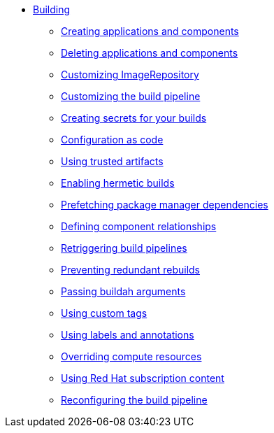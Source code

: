 ** xref:index.adoc[Building]
*** xref:creating.adoc[Creating applications and components]
*** xref:deleting.adoc[Deleting applications and components]
*** xref:imagerepository.adoc[Customizing ImageRepository]
*** xref:customizing-the-build.adoc[Customizing the build pipeline]
*** xref:creating-secrets.adoc[Creating secrets for your builds]
*** xref:configuration-as-code.adoc[Configuration as code]
*** xref:using-trusted-artifacts.adoc[Using trusted artifacts]
*** xref:hermetic-builds.adoc[Enabling hermetic builds]
*** xref:prefetching-dependencies.adoc[Prefetching package manager dependencies]
*** xref:component-nudges.adoc[Defining component relationships]
*** xref:rerunning.adoc[Retriggering build pipelines]
*** xref:redundant-rebuilds.adoc[Preventing redundant rebuilds]
*** xref:build-with-args.adoc[Passing buildah arguments]
*** xref:custom-tags.adoc[Using custom tags]
*** xref:labels-and-annotations.adoc[Using labels and annotations]
*** xref:overriding-compute-resources.adoc[Overriding compute resources]
*** xref:activation-keys-subscription.adoc[Using Red Hat subscription content]
*** xref:reconfiguring-build-pipeline.adoc[Reconfiguring the build pipeline]
